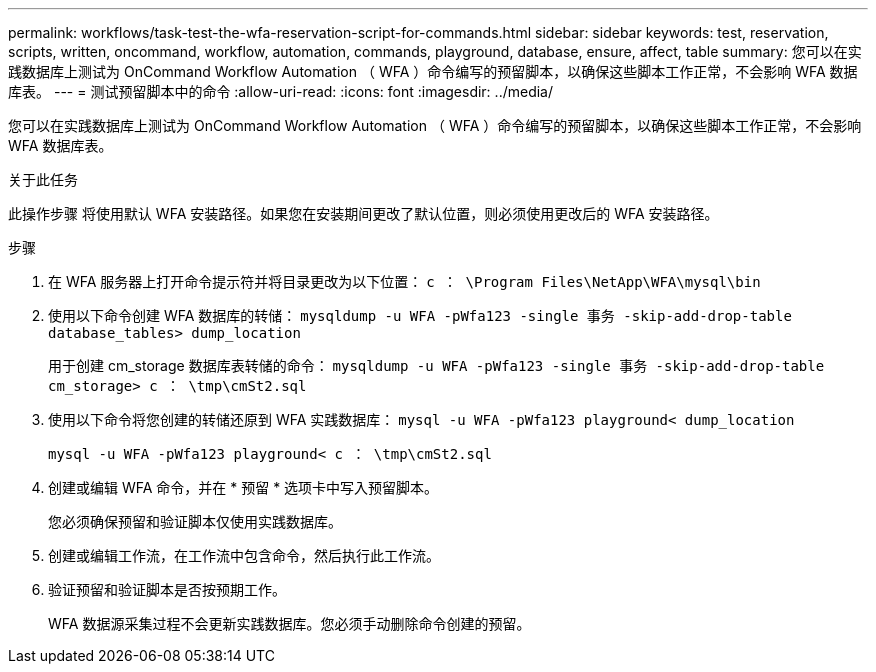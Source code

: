 ---
permalink: workflows/task-test-the-wfa-reservation-script-for-commands.html 
sidebar: sidebar 
keywords: test, reservation, scripts, written, oncommand, workflow, automation, commands, playground, database, ensure, affect, table 
summary: 您可以在实践数据库上测试为 OnCommand Workflow Automation （ WFA ）命令编写的预留脚本，以确保这些脚本工作正常，不会影响 WFA 数据库表。 
---
= 测试预留脚本中的命令
:allow-uri-read: 
:icons: font
:imagesdir: ../media/


[role="lead"]
您可以在实践数据库上测试为 OnCommand Workflow Automation （ WFA ）命令编写的预留脚本，以确保这些脚本工作正常，不会影响 WFA 数据库表。

.关于此任务
此操作步骤 将使用默认 WFA 安装路径。如果您在安装期间更改了默认位置，则必须使用更改后的 WFA 安装路径。

.步骤
. 在 WFA 服务器上打开命令提示符并将目录更改为以下位置： `c ： \Program Files\NetApp\WFA\mysql\bin`
. 使用以下命令创建 WFA 数据库的转储： `mysqldump -u WFA -pWfa123 -single 事务 -skip-add-drop-table database_tables> dump_location`
+
用于创建 cm_storage 数据库表转储的命令： `mysqldump -u WFA -pWfa123 -single 事务 -skip-add-drop-table cm_storage> c ： \tmp\cmSt2.sql`

. 使用以下命令将您创建的转储还原到 WFA 实践数据库： `mysql -u WFA -pWfa123 playground< dump_location`
+
`mysql -u WFA -pWfa123 playground< c ： \tmp\cmSt2.sql`

. 创建或编辑 WFA 命令，并在 * 预留 * 选项卡中写入预留脚本。
+
您必须确保预留和验证脚本仅使用实践数据库。

. 创建或编辑工作流，在工作流中包含命令，然后执行此工作流。
. 验证预留和验证脚本是否按预期工作。
+
WFA 数据源采集过程不会更新实践数据库。您必须手动删除命令创建的预留。


